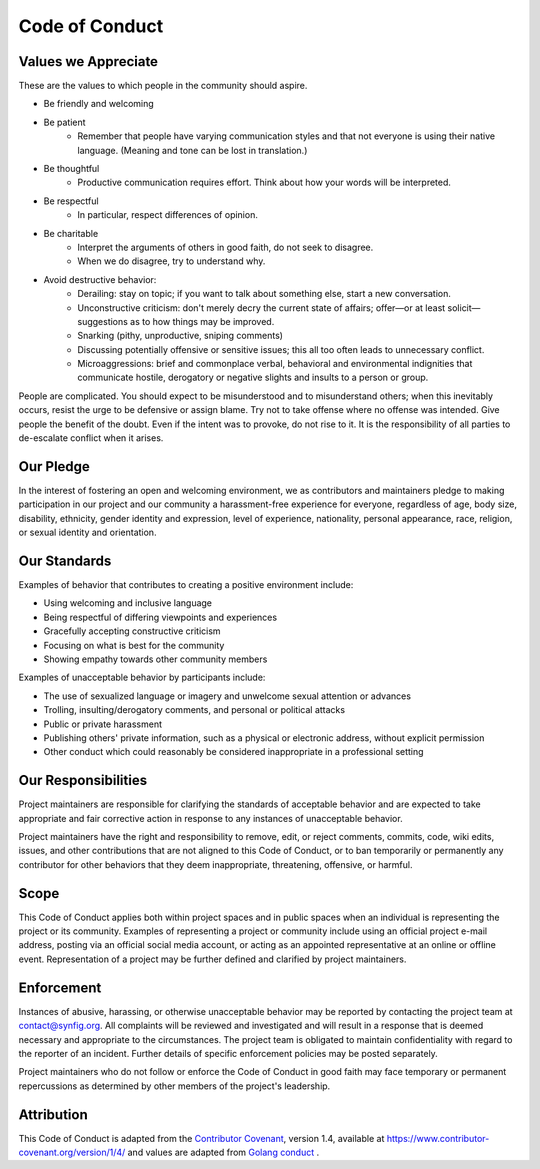 .. _`coc`:

Code of Conduct
===============

Values we Appreciate
--------------------

These are the values to which people in the community should aspire.

* Be friendly and welcoming
* Be patient
    - Remember that people have varying communication styles and that not everyone is using their native language. (Meaning and tone can be lost in translation.) 
* Be thoughtful
    - Productive communication requires effort. Think about how your words will be interpreted.
* Be respectful
    - In particular, respect differences of opinion. 
* Be charitable
    - Interpret the arguments of others in good faith, do not seek to disagree.
    - When we do disagree, try to understand why.
* Avoid destructive behavior:
    - Derailing: stay on topic; if you want to talk about something else, start a new conversation.
    - Unconstructive criticism: don't merely decry the current state of affairs; offer—or at least solicit—suggestions as to how things may be improved.
    - Snarking (pithy, unproductive, sniping comments)
    - Discussing potentially offensive or sensitive issues; this all too often leads to unnecessary conflict.
    - Microaggressions: brief and commonplace verbal, behavioral and environmental indignities that communicate hostile, derogatory or negative slights and insults to a person or group. 

People are complicated. You should expect to be misunderstood and to misunderstand others; when this inevitably occurs, resist the urge to be defensive or assign blame. Try not to take offense where no offense was intended. Give people the benefit of the doubt. Even if the intent was to provoke, do not rise to it. It is the responsibility of all parties to de-escalate conflict when it arises. 

Our Pledge
----------

In the interest of fostering an open and welcoming environment, we as
contributors and maintainers pledge to making participation in our project and
our community a harassment-free experience for everyone, regardless of age, body
size, disability, ethnicity, gender identity and expression, level of experience,
nationality, personal appearance, race, religion, or sexual identity and
orientation.

Our Standards
-------------

Examples of behavior that contributes to creating a positive environment
include:

* Using welcoming and inclusive language
* Being respectful of differing viewpoints and experiences
* Gracefully accepting constructive criticism
* Focusing on what is best for the community
* Showing empathy towards other community members

Examples of unacceptable behavior by participants include:

* The use of sexualized language or imagery and unwelcome sexual attention or
  advances
* Trolling, insulting/derogatory comments, and personal or political attacks
* Public or private harassment
* Publishing others' private information, such as a physical or electronic
  address, without explicit permission
* Other conduct which could reasonably be considered inappropriate in a
  professional setting

Our Responsibilities
--------------------

Project maintainers are responsible for clarifying the standards of acceptable
behavior and are expected to take appropriate and fair corrective action in
response to any instances of unacceptable behavior.

Project maintainers have the right and responsibility to remove, edit, or
reject comments, commits, code, wiki edits, issues, and other contributions
that are not aligned to this Code of Conduct, or to ban temporarily or
permanently any contributor for other behaviors that they deem inappropriate,
threatening, offensive, or harmful.

Scope
-----

This Code of Conduct applies both within project spaces and in public spaces
when an individual is representing the project or its community. Examples of
representing a project or community include using an official project e-mail
address, posting via an official social media account, or acting as an appointed
representative at an online or offline event. Representation of a project may be
further defined and clarified by project maintainers.

Enforcement
-----------

Instances of abusive, harassing, or otherwise unacceptable behavior may be
reported by contacting the project team at contact@synfig.org. All
complaints will be reviewed and investigated and will result in a response that
is deemed necessary and appropriate to the circumstances. The project team is
obligated to maintain confidentiality with regard to the reporter of an incident.
Further details of specific enforcement policies may be posted separately.

Project maintainers who do not follow or enforce the Code of Conduct in good
faith may face temporary or permanent repercussions as determined by other
members of the project's leadership.

Attribution
-----------

This Code of Conduct is adapted from the `Contributor Covenant`_, version 1.4,
available at https://www.contributor-covenant.org/version/1/4/ and values are adapted from `Golang conduct`_ .

.. _Contributor Covenant: https://www.contributor-covenant.org
.. _Golang conduct: https://golang.org/conduct

